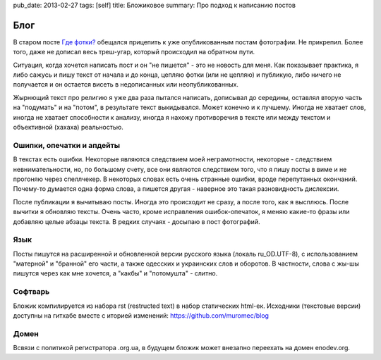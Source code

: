 pub_date: 2013-02-27
tags: [self]
title: Бложиковое
summary: Про подход к написанию постов

Блог
====

В старом посте `Где фотки?`_ обещался прицепить к уже опубликованным постам
фотографии. Не прикрепил. Более того, даже не дописал весь треш-угар, который
происходил на обратном пути.

Ситуация, когда хочется написать пост и он "не пишется" - это не новость для
меня. Как показывает практика, я либо сажусь и пишу текст от начала и до
конца, цепляю фотки (или не цепляю) и публикую, либо ничего не получается и 
он остается висеть в недописанных или неопубликованных. 

Жырнющий текст про религию я уже два раза пытался написать, дописывал до
середины, оставлял вторую часть на "подумать" и на "потом", в результате
текст выкидывался. Может конечно и к лучшему. Иногда не хватает слов, иногда
не хватает способности к анализу, иногда я нахожу противоречия в тексте или
между текстом и объективной (хахаха) реальностью.

Ошипки, опечатки и апдейты
--------------------------

В текстах есть ошибки. Некоторые являются следствием моей неграмотности,
некоторые - следствием невнимательности, но, по большому счету, все они
являются следствием того, что я пишу посты в виме и не прогоняю через
спеллчекер. В некоторых словах есть очень странные ошибки, вроде перепутанных
окончаний. Почему-то думается одна форма слова, а пишется другая - наверное
это такая разновидность дислексии.

После публикации я вычитываю посты. Иногда это происходит не сразу, а после
того, как я высплюсь. После вычитки я обновляю тексты. Очень часто, кроме
исправления ошибок-опечаток, я меняю какие-то фразы или добавляю целые абзацы
текста. В редких случаях - досыпаю в пост фотографий.

Язык
----

Посты пишутся на расширенной и обновленной версии русского языка (локаль
ru_OD.UTF-8), c использованием "матерной" и "бранной" его части, а также
одесских и украинских слов и оборотов. В частности, слова с жы-шы пишутся
через как мне хочется, а "какбы" и "потомушта" - слитно.

Софтварь
--------

Бложик компилируется из набора rst (restructed text) в набор статических
html-ек. Исходники (текстовые версии) доступны на гитхабе вместе с иторией
изменений: https://github.com/muromec/blog

Домен
-----

Всвязи с политикой регистратора .org.ua, в будущем бложик может внезапно переехать на
домен enodev.org.

.. _Где фотки?: http://muromec.org.ua/2012/12/photo/
